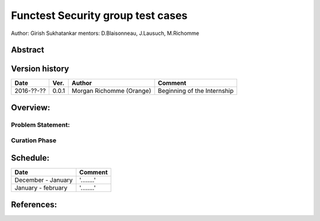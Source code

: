 .. SPDX-License-Identifier: CC-BY-4.0

==================================
Functest Security group test cases
==================================

Author: Girish Sukhatankar
mentors: D.Blaisonneau, J.Lausuch, M.Richomme

Abstract
========


Version history
===============

+------------+----------+------------------+------------------------+
| **Date**   | **Ver.** | **Author**       | **Comment**            |
|            |          |                  |                        |
+------------+----------+------------------+------------------------+
| 2016-??-?? | 0.0.1    | Morgan Richomme  | Beginning of the       |
|            |          | (Orange)         | Internship             |
+------------+----------+------------------+------------------------+


Overview:
=========




Problem Statement:
------------------



Curation Phase
--------------





Schedule:
=========



+--------------------------+------------------------------------------+
| **Date**                 | **Comment**                              |
|                          |                                          |
+--------------------------+------------------------------------------+
| December  - January      | '........'                               |
+--------------------------+------------------------------------------+
| January  - february      | '........'                               |
+--------------------------+------------------------------------------+


References:
===========

.. _`[1]` : https://wiki.opnfv.org/display/DEV/Intern+Project%3A+Security+groups+test+case+in+Functest
